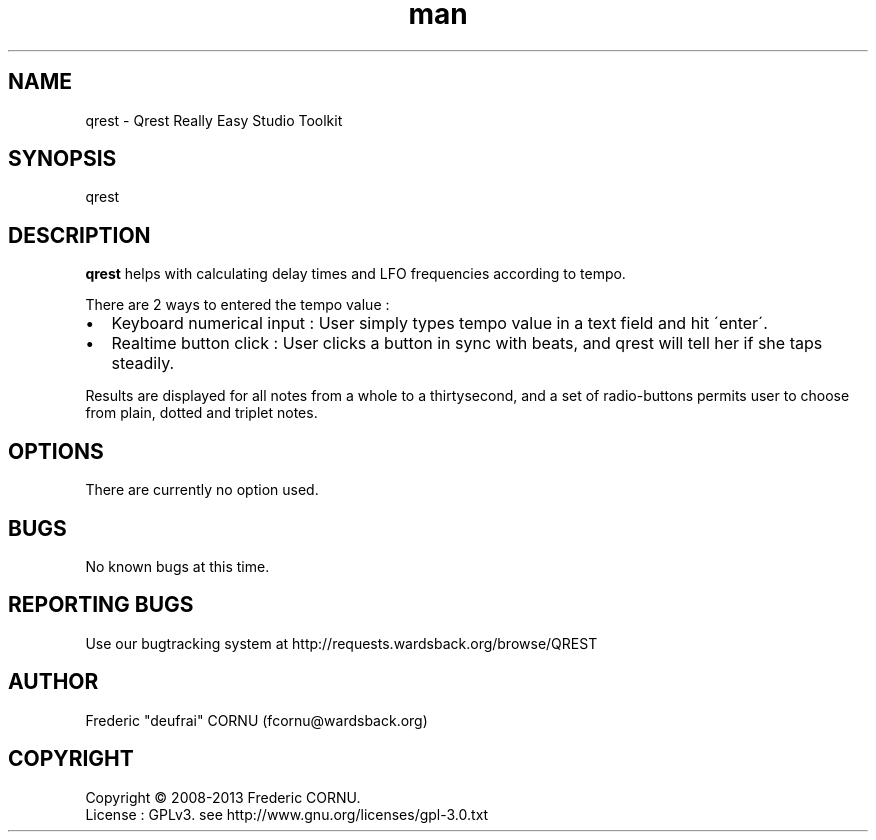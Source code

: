 .TH man 1 "12 Jan 2013" "0.5" "Qrest"
.SH NAME
qrest \- Qrest Really Easy Studio Toolkit
.SH SYNOPSIS
qrest
.SH DESCRIPTION
.B qrest
helps with calculating delay times and LFO frequencies according to tempo. 
.P
There are 2 ways to entered the tempo value :
.IP \(bu 2
Keyboard numerical input : User simply types tempo value in a text field and hit \'enter\'.
.IP \(bu 2
Realtime button click : User clicks a button in sync with beats, and qrest will tell her if she taps steadily.
.P
Results are displayed for all notes from a whole to a thirtysecond, and a set of radio-buttons permits user to choose from plain, dotted and triplet notes.
.SH OPTIONS
There are currently no option used.
.SH BUGS
No known bugs at this time. 
.SH REPORTING BUGS
Use our bugtracking system at http://requests.wardsback.org/browse/QREST
.SH AUTHOR
.nf
Frederic "deufrai" CORNU (fcornu@wardsback.org)
.fi
.SH COPYRIGHT
Copyright \(co 2008-2013 Frederic CORNU.
.br
License : GPLv3. see http://www.gnu.org/licenses/gpl-3.0.txt
